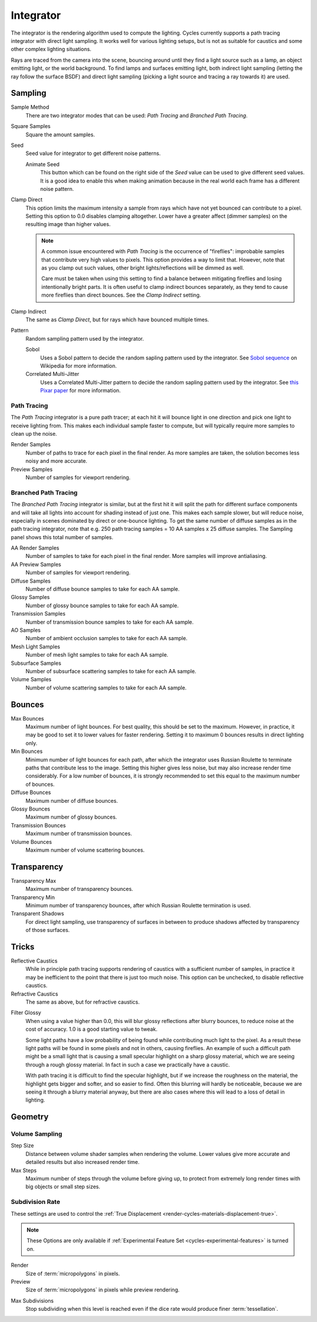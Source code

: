 
**********
Integrator
**********

The integrator is the rendering algorithm used to compute the lighting.
Cycles currently supports a path tracing integrator with direct light sampling.
It works well for various lighting setups,
but is not as suitable for caustics and some other complex lighting situations.

Rays are traced from the camera into the scene,
bouncing around until they find a light source such as a lamp, an object emitting light,
or the world background. To find lamps and surfaces emitting light,
both indirect light sampling (letting the ray follow the surface BSDF)
and direct light sampling (picking a light source and tracing a ray towards it) are used.


Sampling
========

Sample Method
   There are two integrator modes that can be used: *Path Tracing* and *Branched Path Tracing*.
Square Samples
   Square the amount samples.
Seed
   Seed value for integrator to get different noise patterns.

   Animate Seed
      This button which can be found on the right side of the *Seed*
      value can be used to give different seed values. It is a good idea to enable this
      when making animation because in the real world each frame has a different noise pattern.

.. _render-cycles-integrator-clamp-samples:

Clamp Direct
   This option limits the maximum intensity a sample from rays which have not yet bounced can contribute to a pixel.
   Setting this option to 0.0 disables clamping altogether.
   Lower have a greater affect (dimmer samples) on the resulting image than higher values.

   .. note::

      A common issue encountered with *Path Tracing* is the occurrence of "fireflies":
      improbable samples that contribute very high values to pixels.
      This option provides a way to limit that. However, note that as you clamp out such values,
      other bright lights/reflections will be dimmed as well.

      Care must be taken when using this setting to find a balance between mitigating fireflies and losing
      intentionally bright parts. It is often useful to clamp indirect bounces separately,
      as they tend to cause more fireflies than direct bounces. See the *Clamp Indirect* setting.

Clamp Indirect
   The same as *Clamp Direct*, but for rays which have bounced multiple times.

Pattern
   Random sampling pattern used by the integrator.

   Sobol
      Uses a Sobol pattern to decide the random sapling pattern used by the integrator.
      See `Sobol sequence <https://en.wikipedia.org/wiki/Sobol_sequence>`__ on Wikipedia for more information.
   Correlated Multi-Jitter
      Uses a Correlated Multi-Jitter pattern to decide the random sapling pattern used by the integrator. See
      `this Pixar paper <http://graphics.pixar.com/library/MultiJitteredSampling/paper.pdf>`__ for more information.


Path Tracing
------------

The *Path Tracing* integrator is a pure path tracer;
at each hit it will bounce light in one direction and pick one light to receive lighting from.
This makes each individual sample faster to compute,
but will typically require more samples to clean up the noise.

Render Samples
   Number of paths to trace for each pixel in the final render. As more samples are taken,
   the solution becomes less noisy and more accurate.
Preview Samples
   Number of samples for viewport rendering.


Branched Path Tracing
---------------------

The *Branched Path Tracing* integrator is similar,
but at the first hit it will split the path for different surface components and
will take all lights into account for shading instead of just one.
This makes each sample slower, but will reduce noise,
especially in scenes dominated by direct or one-bounce lighting.
To get the same number of diffuse samples as in the path tracing integrator, note that e.g.
250 path tracing samples = 10 AA samples x 25 diffuse samples.
The Sampling panel shows this total number of samples.

AA Render Samples
   Number of samples to take for each pixel in the final render. More samples will improve antialiasing.
AA Preview Samples
   Number of samples for viewport rendering.

Diffuse Samples
   Number of diffuse bounce samples to take for each AA sample.
Glossy Samples
   Number of glossy bounce samples to take for each AA sample.
Transmission Samples
   Number of transmission bounce samples to take for each AA sample.
AO Samples
   Number of ambient occlusion samples to take for each AA sample.
Mesh Light Samples
   Number of mesh light samples to take for each AA sample.
Subsurface Samples
   Number of subsurface scattering samples to take for each AA sample.
Volume Samples
   Number of volume scattering samples to take for each AA sample.


.. _cycles-bounces:

Bounces
=======

Max Bounces
   Maximum number of light bounces. For best quality, this should be set to the maximum. However, in practice,
   it may be good to set it to lower values for faster rendering.
   Setting it to maximum 0 bounces results in direct lighting only.
Min Bounces
   Minimum number of light bounces for each path,
   after which the integrator uses Russian Roulette to terminate paths that contribute less to the image.
   Setting this higher gives less noise, but may also increase render time considerably. For a low number of bounces,
   it is strongly recommended to set this equal to the maximum number of bounces.

Diffuse Bounces
   Maximum number of diffuse bounces.
Glossy Bounces
   Maximum number of glossy bounces.
Transmission Bounces
   Maximum number of transmission bounces.
Volume Bounces
   Maximum number of volume scattering bounces.


Transparency
============

Transparency Max
   Maximum number of transparency bounces.
Transparency Min
   Minimum number of transparency bounces, after which Russian Roulette termination is used.
Transparent Shadows
   For direct light sampling,
   use transparency of surfaces in between to produce shadows affected by transparency of those surfaces.


Tricks
======

.. _render-cycles-integrator-no-caustics:

Reflective Caustics
   While in principle path tracing supports rendering of caustics with a sufficient number of samples,
   in practice it may be inefficient to the point that there is just too much noise.
   This option can be unchecked, to disable reflective caustics.
Refractive Caustics
   The same as above, but for refractive caustics.


.. _render-cycles-integrator-filter-glossy:

Filter Glossy
   When using a value higher than 0.0, this will blur glossy reflections after blurry bounces,
   to reduce noise at the cost of accuracy. 1.0 is a good starting value to tweak.

   Some light paths have a low probability of being found while contributing much light to the pixel.
   As a result these light paths will be found in some pixels and not in others, causing fireflies. An example of
   such a difficult path might be a small light that is causing a small specular highlight on a sharp glossy
   material, which we are seeing through a rough glossy material.
   In fact in such a case we practically have a caustic.


   With path tracing it is difficult to find the specular highlight,
   but if we increase the roughness on the material, the highlight gets bigger and softer, and so easier to find.
   Often this blurring will hardly be noticeable, because we are seeing it through a blurry material anyway,
   but there are also cases where this will lead to a loss of detail in lighting.

.. seealso::

   See :ref:`Reducing Noise <render-cycles-reducing-noise-clamp-samples>`
   for examples of the clamp settings in use.


Geometry
========

Volume Sampling
---------------

Step Size
   Distance between volume shader samples when rendering the volume.
   Lower values give more accurate and detailed results but also increased render time.
Max Steps
   Maximum number of steps through the volume before giving up,
   to protect from extremely long render times with big objects or small step sizes.


.. _cycles-subdivision-rate:

Subdivision Rate
----------------

These settings are used to control the :ref:`True Displacement <render-cycles-materials-displacement-true>`.

.. note::

   These Options are only available if :ref:`Experimental Feature Set <cycles-experimental-features>` is turned on.


Render
   Size of :term:`micropolygons` in pixels.
Preview
   Size of :term:`micropolygons` in pixels while preview rendering.

.. _bpy.types.CyclesRenderSettings.max_subdivisions:

Max Subdivisions
   Stop subdividing when this level is reached even if the dice rate would produce finer :term:`tessellation`.
